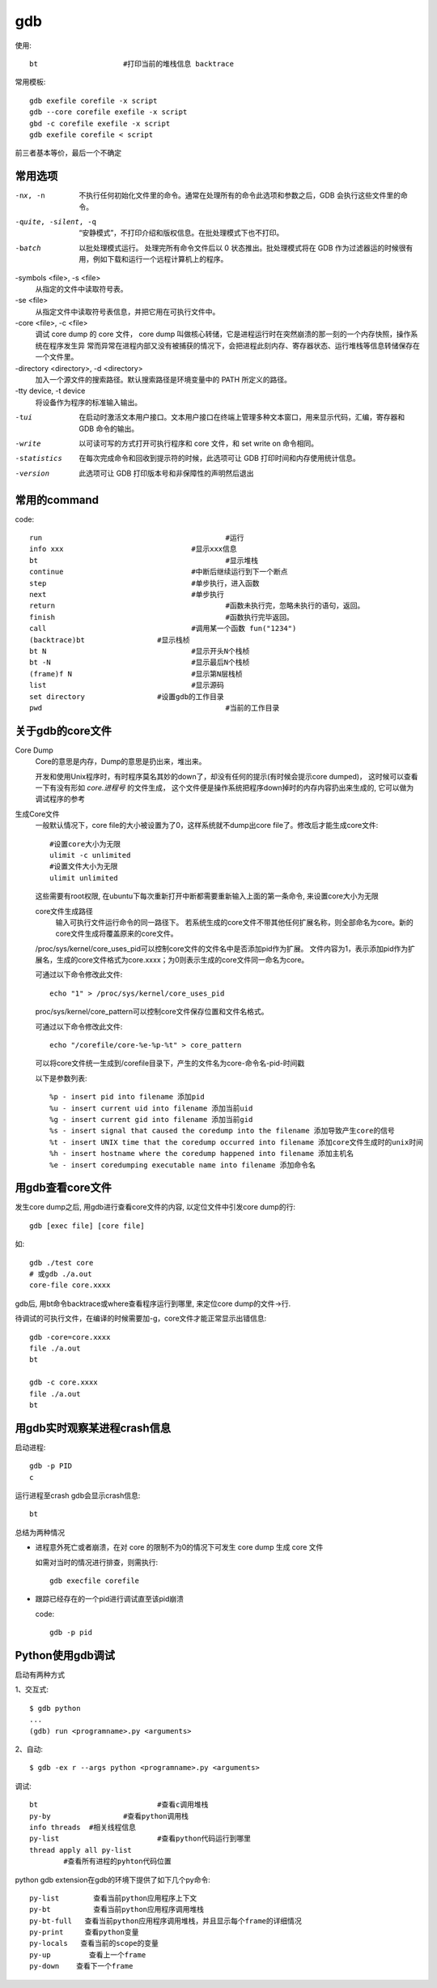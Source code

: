 ======================================
gdb
======================================


.. post:: 2023-02-27 21:24:23
  :tags: linux, linux指令
  :category: 操作系统
  :author: YanQue
  :location: CD
  :language: zh-cn


使用::

  bt			#打印当前的堆栈信息 backtrace

常用模板::

  gdb exefile corefile -x script
  gdb --core corefile exefile -x script
  gbd -c corefile exefile -x script
  gdb exefile corefile < script

前三者基本等价，最后一个不确定

常用选项
======================================

-nx, -n
  不执行任何初始化文件里的命令。通常在处理所有的命令此选项和参数之后，GDB 会执行这些文件里的命令。
-quite, -silent, -q
  “安静模式”，不打印介绍和版权信息。在批处理模式下也不打印。
-batch
  以批处理模式运行。
  处理完所有命令文件后以 0 状态推出。批处理模式将在 GDB 作为过滤器运的时候很有用，例如下载和运行一个远程计算机上的程序。

-symbols <file>, -s <file>
  从指定的文件中读取符号表。
-se <file>
  从指定文件中读取符号表信息，并把它用在可执行文件中。
-core <file>, -c <file>
  调试 core dump 的 core 文件， core dump 叫做核心转储，它是进程运行时在突然崩溃的那一刻的一个内存快照，操作系统在程序发生异
  常而异常在进程内部又没有被捕获的情况下，会把进程此刻内存、寄存器状态、运行堆栈等信息转储保存在一个文件里。
-directory <directory>, -d <directory>
  加入一个源文件的搜索路径。默认搜索路径是环境变量中的 PATH 所定义的路径。
-tty device, -t device
  将设备作为程序的标准输入输出。

-tui
  在启动时激活文本用户接口。文本用户接口在终端上管理多种文本窗口，用来显示代码，汇编，寄存器和 GDB 命令的输出。
-write
  以可读可写的方式打开可执行程序和 core 文件，和 set write on 命令相同。
-statistics
  在每次完成命令和回收到提示符的时候，此选项可让 GDB 打印时间和内存使用统计信息。
-version
  此选项可让 GDB 打印版本号和非保障性的声明然后退出

常用的command
======================================

code::

  run						#运行
  info xxx				#显示xxx信息
  bt						#显示堆栈
  continue				#中断后继续运行到下一个断点
  step					#单步执行，进入函数
  next					#单步执行
  return					#函数未执行完，忽略未执行的语句，返回。
  finish					#函数执行完毕返回。
  call					#调用某一个函数 fun("1234")
  (backtrace)bt			#显示栈桢
  bt N					#显示开头N个栈桢
  bt -N					#显示最后N个栈桢
  (frame)f N				#显示第N层栈桢
  list					#显示源码
  set directory			#设置gdb的工作目录
  pwd						#当前的工作目录

关于gdb的core文件
======================================

Core Dump
  Core的意思是内存，Dump的意思是扔出来，堆出来。

  开发和使用Unix程序时，有时程序莫名其妙的down了，却没有任何的提示(有时候会提示core dumped)，
  这时候可以查看一下有没有形如 `core.进程号` 的文件生成，
  这个文件便是操作系统把程序down掉时的内存内容扔出来生成的, 它可以做为调试程序的参考

生成Core文件
  一般默认情况下，core file的大小被设置为了0，这样系统就不dump出core file了。修改后才能生成core文件::

    #设置core大小为无限
    ulimit -c unlimited
    #设置文件大小为无限
    ulimit unlimited

  这些需要有root权限, 在ubuntu下每次重新打开中断都需要重新输入上面的第一条命令, 来设置core大小为无限

  core文件生成路径
    输入可执行文件运行命令的同一路径下。
    若系统生成的core文件不带其他任何扩展名称，则全部命名为core。新的core文件生成将覆盖原来的core文件。

  /proc/sys/kernel/core_uses_pid可以控制core文件的文件名中是否添加pid作为扩展。
  文件内容为1，表示添加pid作为扩展名，生成的core文件格式为core.xxxx；为0则表示生成的core文件同一命名为core。

  可通过以下命令修改此文件::

    echo "1" > /proc/sys/kernel/core_uses_pid

  proc/sys/kernel/core_pattern可以控制core文件保存位置和文件名格式。

  可通过以下命令修改此文件::

    echo "/corefile/core-%e-%p-%t" > core_pattern

  可以将core文件统一生成到/corefile目录下，产生的文件名为core-命令名-pid-时间戳

  以下是参数列表::

    %p - insert pid into filename 添加pid
    %u - insert current uid into filename 添加当前uid
    %g - insert current gid into filename 添加当前gid
    %s - insert signal that caused the coredump into the filename 添加导致产生core的信号
    %t - insert UNIX time that the coredump occurred into filename 添加core文件生成时的unix时间
    %h - insert hostname where the coredump happened into filename 添加主机名
    %e - insert coredumping executable name into filename 添加命令名

用gdb查看core文件
======================================

发生core dump之后, 用gdb进行查看core文件的内容, 以定位文件中引发core dump的行::

  gdb [exec file] [core file]

如::

  gdb ./test core
  # 或gdb ./a.out
  core-file core.xxxx

gdb后, 用bt命令backtrace或where查看程序运行到哪里, 来定位core dump的文件->行.

待调试的可执行文件，在编译的时候需要加-g，core文件才能正常显示出错信息::

  gdb -core=core.xxxx
  file ./a.out
  bt

  gdb -c core.xxxx
  file ./a.out
  bt

用gdb实时观察某进程crash信息
======================================

启动进程::

  gdb -p PID
  c

运行进程至crash
gdb会显示crash信息::

  bt

总结为两种情况

- 进程意外死亡或者崩溃，在对 core 的限制不为0的情况下可发生 core dump 生成 core 文件

  如需对当时的情况进行排查，则需执行::

    gdb execfile corefile

- 跟踪已经存在的一个pid进行调试直至该pid崩溃

  code::

    gdb -p pid

Python使用gdb调试
======================================

启动有两种方式

1、交互式::

  $ gdb python
  ...
  (gdb) run <programname>.py <arguments>

2、自动::

  $ gdb -ex r --args python <programname>.py <arguments>

调试::

  bt				#查看c调用堆栈
  py-by			#查看python调用栈
  info threads	#相关线程信息
  py-list			#查看python代码运行到哪里
  thread apply all py-list
          #查看所有进程的pyhton代码位置

python gdb extension在gdb的环境下提供了如下几个py命令::

  py-list        查看当前python应用程序上下文
  py-bt          查看当前python应用程序调用堆栈
  py-bt-full   查看当前python应用程序调用堆栈，并且显示每个frame的详细情况
  py-print     查看python变量
  py-locals   查看当前的scope的变量
  py-up         查看上一个frame
  py-down    查看下一个frame








